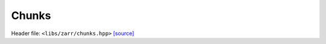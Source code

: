 Chunks
======

Header file: ``<libs/zarr/chunks.hpp>``
`[source] <https://github.com/yoctoyotta1024/CLEO/blob/main/libs/zarr/chunks.hpp>`_

.. doxygenfunction:: vec_product(const std::vector<size_t>& vec)
   :project: zarr

.. doxygenfunction:: vec_product(const std::vector<size_t>& vec, const size_t aa)
   :project: zarr

.. doxygenclass:: Chunks
   :project: zarr
   :private-members:
   :protected-members:
   :members:
   :undoc-members:
